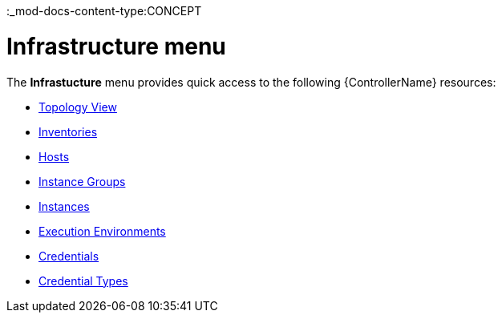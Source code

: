 :_mod-docs-content-type:CONCEPT

[id="con-controller-infrastructure"]

= Infrastructure menu

The *Infrastucture* menu provides quick access to the following {ControllerName} resources:

* xref:assembly-controller-topology-viewer[Topology View]
* xref:controller-inventories[Inventories]
* xref:assembly-controller-hosts[Hosts]
* xref:controller-instance-groups[Instance Groups]
* xref:assembly-controller-instances[Instances]
* xref:assembly-controller-execution-environments[Execution Environments]
* xref:controller-credentials[Credentials]
* xref:ref-controller-credential-types[Credential Types]